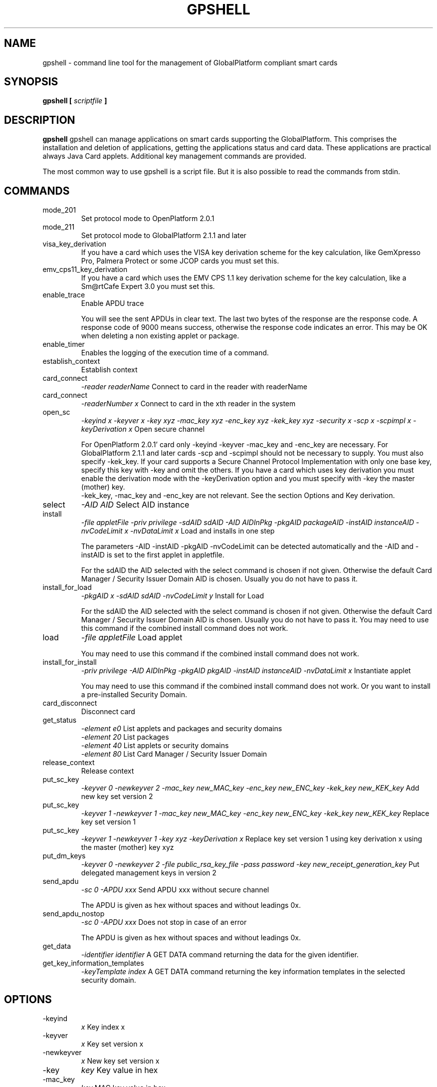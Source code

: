 .\" Process this file with
.\" groff -man -Tascii gpshell.1
.\"
.TH GPSHELL 1 "May 2020" Linux "User Manuals"
.SH NAME
gpshell \- command line tool for the management of GlobalPlatform compliant smart cards
.SH SYNOPSIS
.B gpshell [
.I scriptfile
.B ]
.SH DESCRIPTION
.B gpshell
gpshell can manage applications on smart cards supporting the GlobalPlatform.
This comprises the installation and deletion of applications, getting the
applications status and card data. These applications are practical always Java Card applets.
Additional key management commands are provided.

The most common way to use gpshell is a script file. But it is also possible to read the commands from stdin.
.SH COMMANDS
.IP mode_201
Set protocol mode to OpenPlatform 2.0.1
.IP mode_211
Set protocol mode to GlobalPlatform 2.1.1 and later
.IP visa_key_derivation
If you have a card which uses the VISA key derivation scheme for the key calculation,
like GemXpresso Pro, Palmera Protect or some JCOP cards you must set this.
.IP  emv_cps11_key_derivation
If you have a card which uses the EMV CPS 1.1 key derivation scheme for the key calculation, like a Sm@rtCafe Expert 3.0 you must set this.
.IP enable_trace
Enable APDU trace

You will see the sent APDUs in clear text. The last two bytes of the
response are the response code. A response code of 9000 means success,
otherwise the response code indicates an error. This may be OK when
deleting a non existing applet or package.
.IP enable_timer
Enables the logging of the execution time of a command.
.IP establish_context
Establish context
.IP card_connect
.I "-reader readerName"
Connect to card in the reader with readerName
.IP card_connect
.I "-readerNumber x"
Connect to card in the xth reader in the system
.IP open_sc
.I "-keyind x -keyver x -key xyz -mac_key xyz -enc_key xyz -kek_key xyz -security x -scp x -scpimpl x -keyDerivation x"
Open secure channel

For OpenPlatform 2.0.1' card only -keyind -keyver -mac_key and -enc_key are necessary.
For GlobalPlatform 2.1.1 and later cards -scp and -scpimpl should not be necessary to supply. You must also specify -kek_key.
If your card supports a Secure Channel Protocol Implementation with only one base key, specify this key with -key and omit the others.
If you have a card which uses key derivation you must enable the derivation mode with the -keyDerivation option and you must specify with -key the master (mother) key.
 -kek_key, -mac_key and -enc_key are not relevant. See the section Options and Key derivation.
.IP select
.I "-AID AID"
Select AID instance
.IP install
.I "-file appletFile -priv privilege -sdAID sdAID -AID AIDInPkg -pkgAID packageAID -instAID instanceAID -nvCodeLimit x -nvDataLimit x"
Load and installs in one step

The parameters -AID -instAID -pkgAID -nvCodeLimit can be detected automatically and the -AID and -instAID is set to the first applet in appletfile.

For the sdAID the AID selected with the select command is chosen if not given. Otherwise the default Card Manager / Security Issuer Domain AID is chosen. Usually you do not have to pass it.
.IP install_for_load
.I "-pkgAID x -sdAID sdAID -nvCodeLimit y"
Install for Load

For the sdAID the AID selected with the select command is chosen if not given. Otherwise the default Card Manager / Security Issuer Domain AID is chosen. Usually you do not have to pass it.
You may need to use this command if the combined install command does not work.
.IP load
.I "-file appletFile"
Load applet

You may need to use this command if the combined install command does not work.
.IP install_for_install
.I "-priv privilege -AID AIDInPkg -pkgAID pkgAID -instAID instanceAID -nvDataLimit x"
Instantiate applet

You may need to use this command if the combined install command does not work. Or you want to install a pre-installed Security Domain.
.IP card_disconnect
Disconnect card
.IP get_status
.RS
.I "-element e0"
List applets and packages and security domains
.RE
.RS
.I "-element 20"
List packages
.RE
.RS
.I "-element 40"
List applets or security domains
.RE
.RS
.I "-element 80"
List Card Manager / Security Issuer Domain
.RE
.IP release_context
Release context
.IP put_sc_key
.I "-keyver 0 -newkeyver 2 -mac_key new_MAC_key -enc_key new_ENC_key -kek_key new_KEK_key"
Add new key set version 2
.IP put_sc_key
.I "-keyver 1 -newkeyver 1 -mac_key new_MAC_key -enc_key new_ENC_key -kek_key new_KEK_key"
Replace key set version 1
.IP put_sc_key
.I "-keyver 1 -newkeyver 1 -key xyz -keyDerivation x"
Replace key set version 1 using key derivation x using the master (mother) key xyz
.IP put_dm_keys
.I "-keyver 0 -newkeyver 2 -file public_rsa_key_file -pass password -key new_receipt_generation_key"
Put delegated management keys in version 2
.IP send_apdu
.I "-sc 0 -APDU xxx"
Send APDU xxx without secure channel

The APDU is given as hex without spaces and without leadings 0x.
.IP send_apdu_nostop
.I "-sc 0 -APDU xxx"
Does not stop in case of an error

The APDU is given as hex without spaces and without leadings 0x.
.IP get_data
.I "-identifier identifier"
A GET DATA command returning the data for the given identifier.
.IP get_key_information_templates
.I "-keyTemplate index"
A GET DATA command returning the key information templates in the selected security domain.
.SH OPTIONS
.IP -keyind
.I x
Key index x
.IP -keyver
.I x
Key set version x
.IP -newkeyver
.I x
New key set version x
.IP -key
.I key
Key value in hex
.IP -mac_key
.I key
MAC key value in hex
.IP -enc_key
.I key
ENC key value in hex
.IP -kek_key
.I key
KEK key value in hex
.IP -security
.I x
0: clear, 1: MAC, 3: MAC+ENC, 51: MAC+ENC+R-MAC+E-ENC (SCP03 only), 19: MAC+ENC-R-MAC (SCP02+SCP03 only), 17: MAC+R-MAC (SCP02+SCP03 only)
.IP -reader
.I readerName
Smart card reader name
.IP -readerNumber
.I x
Number of the reader in the system to connect to.
If -reader is given this is ignored.
.IP -protocol
.I x
Protocol, 0:T=0, 1:T=1
Should not be necessary to be stated explicitly.
.IP -AID
.I aid
Applet ID
.IP -sdAID
.I aid
Security Domain AID
.IP -pkgAID
.I aid
Package AID
.IP -instAID
.I aid
Instance AID
.IP -nvCodeLimit
.I x
Non-volatile code size limit
.IP -nvDataLimit
.I x
Non-volatile data size limit
.IP -vDataLimit
.I x
Volatile data size limit
.IP -file
.I name
File name
.IP -instParam
.I param
Installation parameter
.IP -element
.I x
Element type to be listed in hex
.RS
80 - Card Manager / Card Issuer Security Domain only.
.RE
.RS
40 - Applications (and Security Domains only in GP211 and later).
.RE
.RS
20 - Executable Load Files only.
.RE
.RS
10 - Executable Load Files and their Executable Modules only (Only GP211 and later)
.RE
.IP -format
.I x
Sets the format of the response of the get_status command. This is only used for GlobalPlatform cards and required and only needed if the default is not supported by the smart card.
.IP -keyTemplate
.I x
Sets the key template index to return for the get_key_templates command. Default 0.
.RS
0 - Deprecated format
.RE
.RS
2 - New format (default)
.RE
.IP -sc
.I x
Secure Channel mode (0 off, 1 on)
.IP -APDU
.I apdu
APDU to be sent. Must be in hex format, e.g. 80CA00CF00.
.IP -priv
.I x
Privilege. E.g. 0x04 Default Selected
.IP -scp
.I x
Secure Channel Protocol (1 SCP01, 2 SCP02, 3 SCP03, default no set).
Should not be necessary to be stated explicitly.
.IP -scpimpl
.I x
Secure Channel Implementation (default not set)
Should not be necessary to be stated explicitly.
.IP -pass
.I password
Password for key decryption
.IP -identifier
.I identifier
Identifier for the tag for the get_data command. Must be in hex format, e.g. 9F7F. It is useful to use some ASN.1 parser to interpret these data, like https://lapo.it/asn1js 
Some useful identifier are:
.RS
9F7F - CPLC (Card Production Life Cycle) Data
.RE
.RS
00E0 - Key Information Templates. Instead of the first 00 also 01, ... can be used to get more key information templates if available.
.RE
.IP -keyDerivation
.I "derivation method"
Possible values are "none", "visa2" or "emvcps11"
Choose "visa2" if you have a card which uses the VISA key derivation scheme for the key calculation, like GemXpresso Pro or some JCOP cards you must set this.
Choose "emvcps11" If you have a card which uses the EMV CPS 1.1 key derivation scheme for the key calculation, like a Sm@rtCafe Expert 3.0 and later you must set this.
Also for put_sc_key this is necessary for Sm@rtcafe 5.0 (and earlier(?)) cards

.SH ENVIRONMENT
.IP GLOBALPLATFORM_DEBUG
Enables debugging output from the underlying GlobalPlatform library.
.IP GLOBALPLATFORM_LOGFILE
Sets the log file name for the debugging output.
.SH Key Derivation
.IP VISA2
For the VISA2 key derivation scheme, like used in a GemXpresso Pro or some JCOP cards, you have to enable it with the -keyDerivation set to "visa2" during open_sc.
.IP "EMV CPS 1.1 / CDK (CPG 2.04)"
For the key derivation according to EMV CPS 1.1 (CDK (CPG 2.04)), like Sm@rtCafe Expert 3.0 and later, enable it by passing "emvcps11" to -keyDerivation during open_sc.

Known unsupported key derivation schemes are:
.IP "CDK (CPG 2.02)"
.IP ISK(D)
.SH BUGS
.IP "JCOP 10"
install_for_load fails for unknown reason, so nothing can be installed.
.SH AUTHOR
Karsten Ohme <k_o_@users.sourceforge.net>


